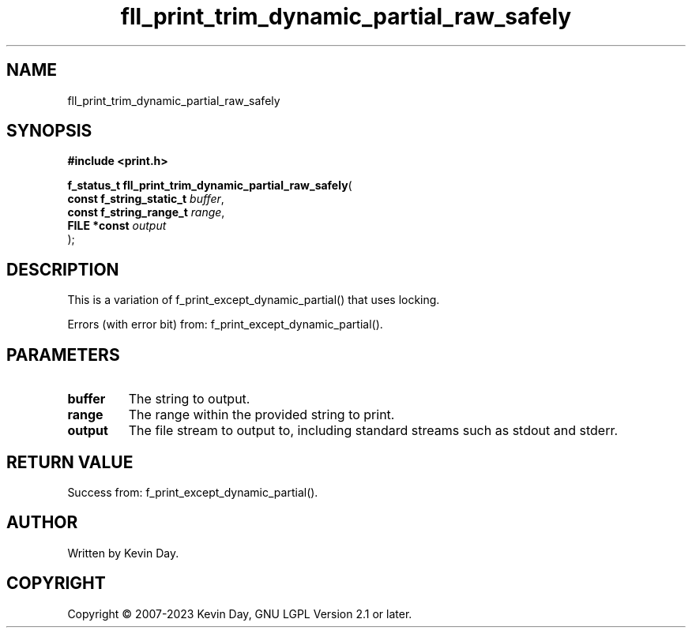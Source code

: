 .TH fll_print_trim_dynamic_partial_raw_safely "3" "July 2023" "FLL - Featureless Linux Library 0.6.6" "Library Functions"
.SH "NAME"
fll_print_trim_dynamic_partial_raw_safely
.SH SYNOPSIS
.nf
.B #include <print.h>
.sp
\fBf_status_t fll_print_trim_dynamic_partial_raw_safely\fP(
    \fBconst f_string_static_t \fP\fIbuffer\fP,
    \fBconst f_string_range_t  \fP\fIrange\fP,
    \fBFILE *const             \fP\fIoutput\fP
);
.fi
.SH DESCRIPTION
.PP
This is a variation of f_print_except_dynamic_partial() that uses locking.
.PP
Errors (with error bit) from: f_print_except_dynamic_partial().
.SH PARAMETERS
.TP
.B buffer
The string to output.

.TP
.B range
The range within the provided string to print.

.TP
.B output
The file stream to output to, including standard streams such as stdout and stderr.

.SH RETURN VALUE
.PP
Success from: f_print_except_dynamic_partial().
.SH AUTHOR
Written by Kevin Day.
.SH COPYRIGHT
.PP
Copyright \(co 2007-2023 Kevin Day, GNU LGPL Version 2.1 or later.
